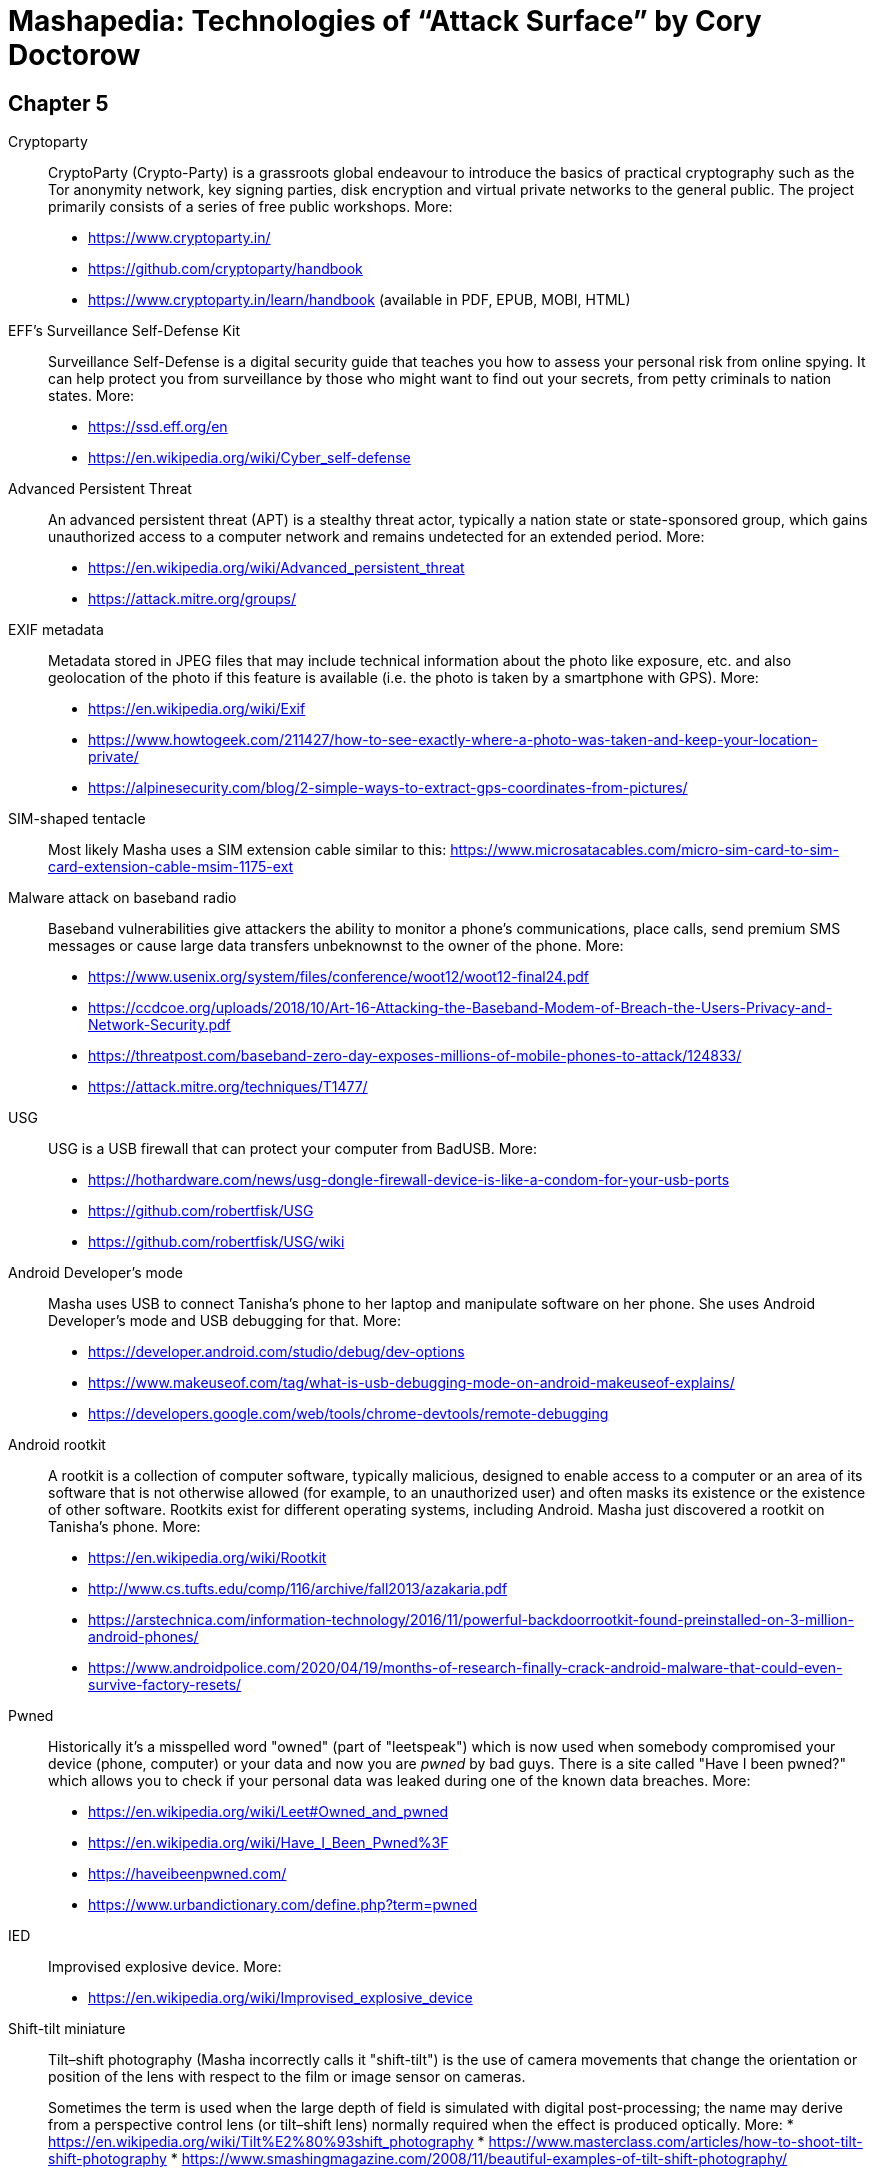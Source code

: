 = Mashapedia: Technologies of "`Attack Surface`" by Cory Doctorow

[[chapter-5]]
== Chapter 5


Cryptoparty::
CryptoParty (Crypto-Party) is a grassroots global endeavour to introduce the basics of
practical cryptography such as the Tor anonymity network, key signing parties, 
disk encryption and virtual private networks to the general public. 
The project primarily consists of a series of free public workshops.
More:
* https://www.cryptoparty.in/
* https://github.com/cryptoparty/handbook
* https://www.cryptoparty.in/learn/handbook (available in PDF, EPUB, MOBI, HTML)

EFF's Surveillance Self-Defense Kit::
Surveillance Self-Defense is a digital security guide that teaches you how to assess your
personal risk from online spying. 
It can help protect you from surveillance by those who might want to find out your secrets,
from petty criminals to nation states. 
More:
* https://ssd.eff.org/en
* https://en.wikipedia.org/wiki/Cyber_self-defense

Advanced Persistent Threat::
An advanced persistent threat (APT) is a stealthy threat actor, 
typically a nation state or state-sponsored group, which gains unauthorized access 
to a computer network and remains undetected for an extended period.
More:
* https://en.wikipedia.org/wiki/Advanced_persistent_threat
* https://attack.mitre.org/groups/

EXIF metadata::
Metadata stored in JPEG files that may include technical information about the photo
like exposure, etc. and also geolocation of the photo if this feature is available 
(i.e. the photo is taken by a smartphone with GPS).
More:
* https://en.wikipedia.org/wiki/Exif
* https://www.howtogeek.com/211427/how-to-see-exactly-where-a-photo-was-taken-and-keep-your-location-private/
* https://alpinesecurity.com/blog/2-simple-ways-to-extract-gps-coordinates-from-pictures/

SIM-shaped tentacle::
Most likely Masha uses a SIM extension cable similar to this: https://www.microsatacables.com/micro-sim-card-to-sim-card-extension-cable-msim-1175-ext

Malware attack on baseband radio::
Baseband vulnerabilities give attackers the ability to monitor a phone’s communications,
place calls, send premium SMS messages or cause large data transfers unbeknownst 
to the owner of the phone.
More:
* https://www.usenix.org/system/files/conference/woot12/woot12-final24.pdf
* https://ccdcoe.org/uploads/2018/10/Art-16-Attacking-the-Baseband-Modem-of-Breach-the-Users-Privacy-and-Network-Security.pdf
* https://threatpost.com/baseband-zero-day-exposes-millions-of-mobile-phones-to-attack/124833/
* https://attack.mitre.org/techniques/T1477/


USG::
USG is a USB firewall that can protect your computer from BadUSB.
More:
* https://hothardware.com/news/usg-dongle-firewall-device-is-like-a-condom-for-your-usb-ports
* https://github.com/robertfisk/USG 
* https://github.com/robertfisk/USG/wiki

Android Developer's mode::
Masha uses USB to connect Tanisha's phone to her laptop and manipulate software on her phone.
She uses Android Developer's mode and USB debugging for that. More:
* https://developer.android.com/studio/debug/dev-options
* https://www.makeuseof.com/tag/what-is-usb-debugging-mode-on-android-makeuseof-explains/
* https://developers.google.com/web/tools/chrome-devtools/remote-debugging

Android rootkit::
A rootkit is a collection of computer software, typically malicious, designed to enable 
access to a computer or an area of its software that is not otherwise allowed (for example, 
to an unauthorized user) and often masks its existence or the existence of other software.
Rootkits exist for different operating systems, including Android. 
Masha just discovered a rootkit on Tanisha's phone.
More:
* https://en.wikipedia.org/wiki/Rootkit
* http://www.cs.tufts.edu/comp/116/archive/fall2013/azakaria.pdf
* https://arstechnica.com/information-technology/2016/11/powerful-backdoorrootkit-found-preinstalled-on-3-million-android-phones/
* https://www.androidpolice.com/2020/04/19/months-of-research-finally-crack-android-malware-that-could-even-survive-factory-resets/

Pwned::
Historically it's a misspelled word "owned" (part of "leetspeak") which is now used when somebody 
compromised your device (phone, computer) or your data and now you are _pwned_
by bad guys. 
There is a site called "Have I been pwned?" which allows you to check if your
personal data was leaked during one of the known data breaches. 
More:
* https://en.wikipedia.org/wiki/Leet#Owned_and_pwned
* https://en.wikipedia.org/wiki/Have_I_Been_Pwned%3F
* https://haveibeenpwned.com/
* https://www.urbandictionary.com/define.php?term=pwned

IED::
Improvised explosive device. More:
* https://en.wikipedia.org/wiki/Improvised_explosive_device

Shift-tilt miniature::
Tilt–shift photography (Masha incorrectly calls it "shift-tilt") is the use of camera
movements that change the orientation or position of the lens with respect to the film 
or image sensor on cameras.
+
Sometimes the term is used when the large depth of field is simulated with digital 
post-processing; the name may derive from a perspective control lens (or tilt–shift lens) 
normally required when the effect is produced optically.
More:
* https://en.wikipedia.org/wiki/Tilt%E2%80%93shift_photography
* https://www.masterclass.com/articles/how-to-shoot-tilt-shift-photography
* https://www.smashingmagazine.com/2008/11/beautiful-examples-of-tilt-shift-photography/

CALEA::
A wiretapping bill, passed in 1994, as Masha explains it. More:
* https://www.fcc.gov/public-safety-and-homeland-security/policy-and-licensing-division/general/communications-assistance
* https://en.wikipedia.org/wiki/Communications_Assistance_for_Law_Enforcement_Act

Google Glass::
Smart glasses created by Google and first introduced in 2013. 
Masha calls them "long-abandoned", but according to Wikipedia in 2017 and 2019
Google announced Google Glass Enterprise Edition and Enterprise Edition 2 respectively.
More:
* https://en.wikipedia.org/wiki/Google_Glass

Am I under arrest?::
This and the following questions are part of the recommended procedure when interacting 
with police.
More: 
* https://www.halt.org/am-i-being-detained-6-questions-you-should-ask-during-interactions-with-the-police/
* https://www.browarddefender.org/page3.html
* https://www.aclu.org/know-your-rights/stopped-by-police/



See technologies from <<chapter6-14.adoc#chapter-6,other chapters>>.

